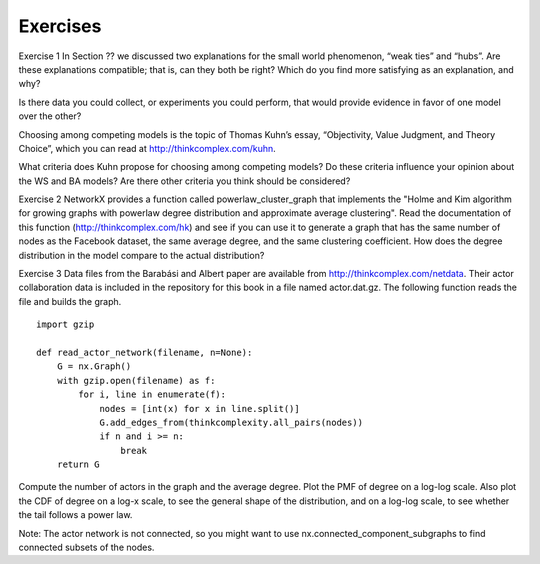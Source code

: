 Exercises
---------
Exercise 1  
In Section ?? we discussed two explanations for the small world phenomenon, “weak ties” and “hubs”. Are these explanations compatible; that is, can they both be right? Which do you find more satisfying as an explanation, and why?

Is there data you could collect, or experiments you could perform, that would provide evidence in favor of one model over the other?

Choosing among competing models is the topic of Thomas Kuhn’s essay, “Objectivity, Value Judgment, and Theory Choice”, which you can read at http://thinkcomplex.com/kuhn.

What criteria does Kuhn propose for choosing among competing models? Do these criteria influence your opinion about the WS and BA models? Are there other criteria you think should be considered?

Exercise 2  
NetworkX provides a function called powerlaw_cluster_graph that implements the "Holme and Kim algorithm for growing graphs with powerlaw degree distribution and approximate average clustering". Read the documentation of this function (http://thinkcomplex.com/hk) and see if you can use it to generate a graph that has the same number of nodes as the Facebook dataset, the same average degree, and the same clustering coefficient. How does the degree distribution in the model compare to the actual distribution?

Exercise 3  
Data files from the Barabási and Albert paper are available from http://thinkcomplex.com/netdata. Their actor collaboration data is included in the repository for this book in a file named actor.dat.gz. The following function reads the file and builds the graph.

::

    import gzip

    def read_actor_network(filename, n=None):
        G = nx.Graph()
        with gzip.open(filename) as f:
            for i, line in enumerate(f):
                nodes = [int(x) for x in line.split()]
                G.add_edges_from(thinkcomplexity.all_pairs(nodes))
                if n and i >= n:
                    break
        return G

Compute the number of actors in the graph and the average degree. Plot the PMF of degree on a log-log scale. Also plot the CDF of degree on a log-x scale, to see the general shape of the distribution, and on a log-log scale, to see whether the tail follows a power law.

Note: The actor network is not connected, so you might want to use nx.connected_component_subgraphs to find connected subsets of the nodes.